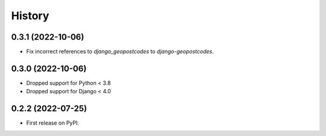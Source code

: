 =======
History
=======

0.3.1 (2022-10-06)
------------------

* Fix incorrect references to `django_geopostcodes` to `django-geopostcodes`.

0.3.0 (2022-10-06)
------------------

* Dropped support for Python < 3.8
* Dropped support for Django < 4.0

0.2.2 (2022-07-25)
------------------

* First release on PyPI.

